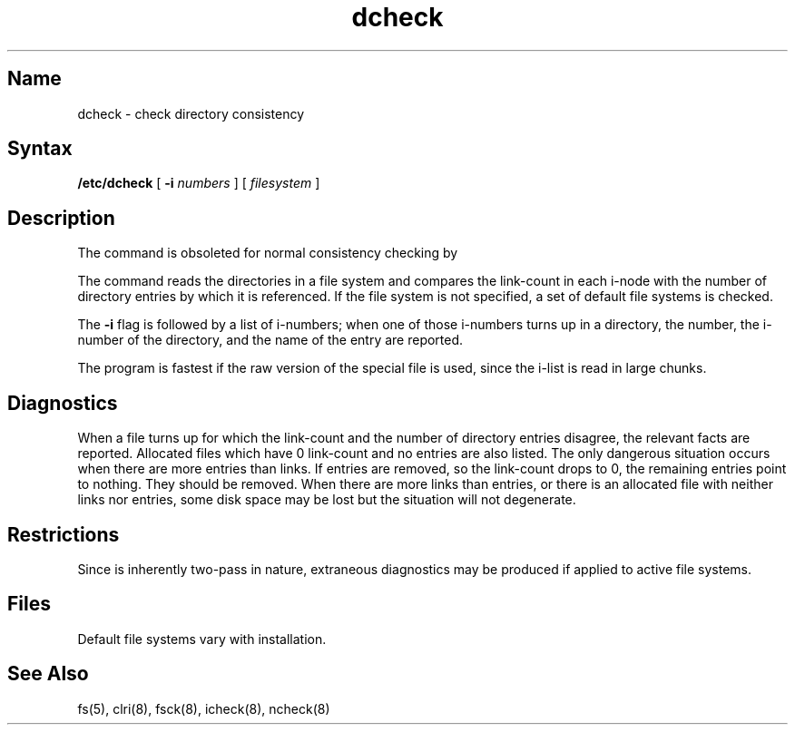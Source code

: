 .\" SCCSID: @(#)dcheck.8	8.1	9/11/90
.TH dcheck 8 
.SH Name
dcheck \- check directory consistency 
.SH Syntax
.B /etc/dcheck
[
.B \-i
.I numbers 
]
[ \fIfilesystem\fR ]
.SH Description
.NXR "dcheck program"
.NXA "dcheck program" "fsck command"
.NXR "file system" "checking directory consistency"
The
.PN dcheck
command
is obsoleted for normal consistency checking by
.MS fsck 8 .
.PP
The
.PN dcheck
command reads the directories in a file system
and compares
the link-count in each i-node with the number of directory
entries by which it is referenced.
If the file system is not specified,
a set of default file systems
is checked.
.PP
The
.B \-i
flag
is followed by a list of i-numbers;
when one of those i-numbers turns up
in a directory,
the number, the i-number of the directory,
and the name of the entry are reported.
.PP
The program is fastest if the
raw version of the special file is used,
since the i-list is read in large chunks.
.SH Diagnostics
When a file turns up for which the link-count and the number
of directory entries disagree,
the relevant facts are reported.
Allocated files which have 0 link-count and no entries are also
listed.
The only dangerous situation
occurs when there are more entries than links.
If entries are removed,
so the link-count drops to 0,
the remaining entries point to nothing.
They should be removed.
When there are more links than entries, or there is
an allocated file with neither links nor entries,
some disk space may be lost but the situation will not degenerate.
.SH Restrictions
Since
.PN dcheck
is inherently two-pass in nature, extraneous diagnostics
may be produced if applied to active file systems.
.SH Files
Default file systems vary with installation.
.SH See Also
fs(5), clri(8), fsck(8), icheck(8), ncheck(8)
